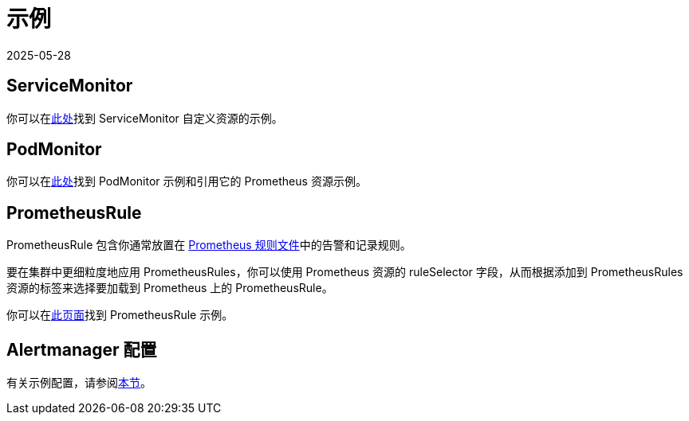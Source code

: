 = 示例
:revdate: 2025-05-28
:page-revdate: {revdate}

== ServiceMonitor

你可以在link:https://github.com/prometheus-operator/prometheus-operator/blob/main/example/prometheus-operator-crd/monitoring.coreos.com_servicemonitors.yaml[此处]找到 ServiceMonitor 自定义资源的示例。

== PodMonitor

你可以在link:https://prometheus-operator.dev/docs/developer/getting-started/#using-podmonitors[此处]找到 PodMonitor 示例和引用它的 Prometheus 资源示例。

== PrometheusRule

PrometheusRule 包含你通常放置在 https://prometheus.io/docs/prometheus/latest/configuration/recording_rules/[Prometheus 规则文件]中的告警和记录规则。

要在集群中更细粒度地应用 PrometheusRules，你可以使用 Prometheus 资源的 ruleSelector 字段，从而根据添加到 PrometheusRules 资源的标签来选择要加载到 Prometheus 上的 PrometheusRule。

你可以在link:https://prometheus-operator.dev/docs/developer/alerting/[此页面]找到 PrometheusRule 示例。

== Alertmanager 配置

有关示例配置，请参阅xref:./receivers.adoc#_alertmanager_配置示例[本节]。
